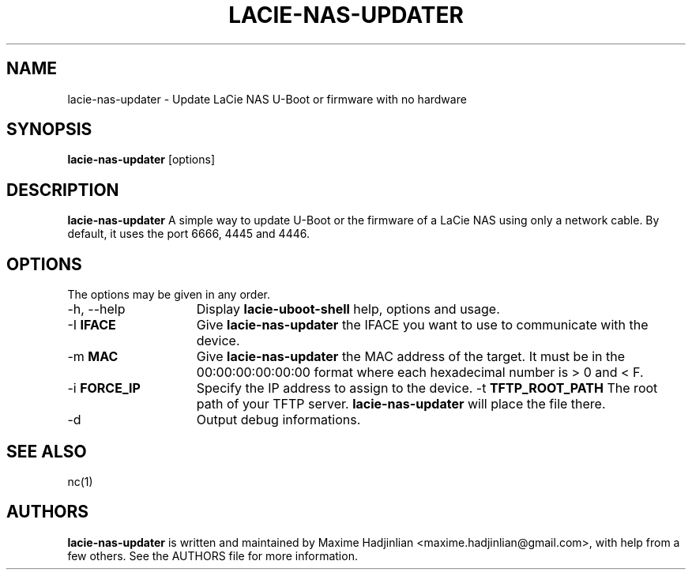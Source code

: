 .TH LACIE-NAS-UPDATER 1 "2012 Dec 26"
.SH NAME
lacie-nas-updater \- Update LaCie NAS U-Boot or firmware with no hardware
.SH SYNOPSIS
.br
.B lacie-nas-updater
[options]
.SH DESCRIPTION
.B lacie-nas-updater
A simple way to update U-Boot or the firmware of a LaCie NAS using only
a network cable.
By default, it uses the port 6666, 4445 and 4446.
.PP
.SH OPTIONS
The options may be given in any order.
.br
.TP 15
\-h, \-\-help
Display
.B lacie-uboot-shell
help, options and usage.
.TP
.RB \-I " IFACE"
Give
.B lacie-nas-updater
the IFACE you want to use to communicate with the device.
.TP
.RB \-m " MAC"
Give
.B lacie-nas-updater
the MAC address of the target. It must be in the 00:00:00:00:00:00 format where
each hexadecimal number is > 0 and < F.
.TP
.RB \-i " FORCE_IP"
Specify the IP address to assign to the device.
.RB \-t " TFTP_ROOT_PATH"
The root path of your TFTP server.
.B lacie-nas-updater
will place the file there.
.TP
.RB \-d
Output debug informations.
.SH SEE ALSO
nc(1)
.SH AUTHORS
.B lacie-nas-updater
is written and maintained by Maxime Hadjinlian <maxime.hadjinlian@gmail.com>,
with help from a few others. See the AUTHORS file for more information.
